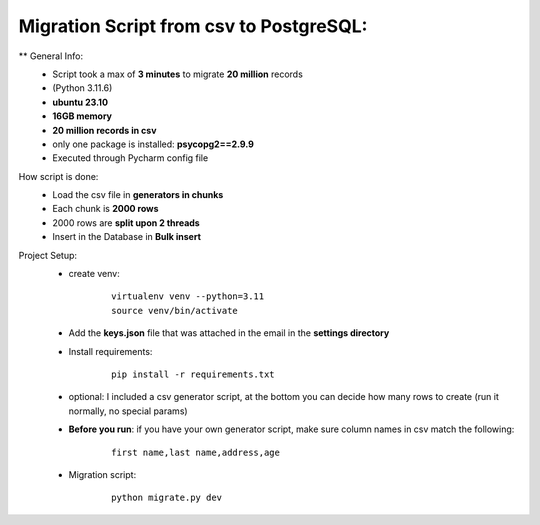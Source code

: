 Migration Script from csv to PostgreSQL:
=========================================


** General Info:
    • Script took a max of **3 minutes** to migrate **20 million** records
    • (Python 3.11.6)
    • **ubuntu 23.10**
    • **16GB memory**
    • **20 million records in csv**
    • only one package is installed: **psycopg2==2.9.9**
    • Executed through Pycharm config file

How script is done:
    • Load the csv file in **generators in chunks**
    • Each chunk is **2000 rows**
    • 2000 rows are **split upon 2 threads**
    • Insert in the Database in **Bulk insert**

Project Setup:
    • create venv:
        ::

            virtualenv venv --python=3.11
            source venv/bin/activate

    * Add the **keys.json** file that was attached in the email in the **settings directory**

    • Install requirements:
        ::

            pip install -r requirements.txt

    • optional: I included a csv generator script, at the bottom you can decide how many rows to create (run it normally, no special params)
    * **Before you run**: if you have your own generator script, make sure column names in csv match the following:
        ::

            first name,last name,address,age

    • Migration script:
        ::

            python migrate.py dev

